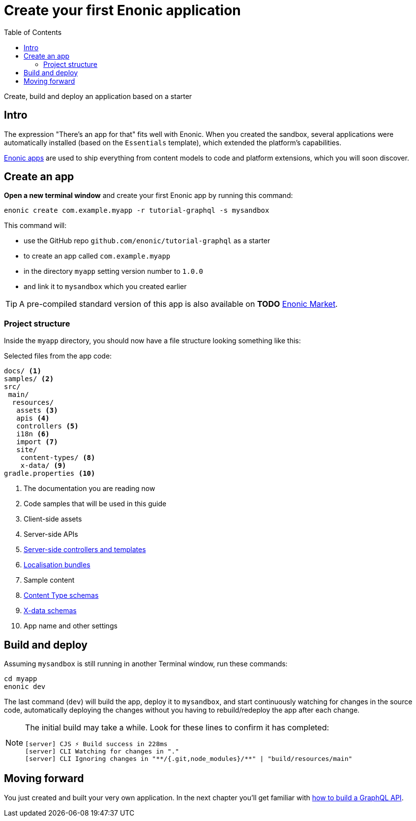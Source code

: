 = Create your first Enonic application
:toc: right
:experimental:
:imagesdir: media/
:sourcedir: ../

Create, build and deploy an application based on a starter

== Intro

The expression "There's an app for that" fits well with Enonic. When you created the sandbox, several applications were automatically installed (based on the `Essentials` template), which extended the platform's capabilities.

https://developer.enonic.com/docs/xp/stable/apps[Enonic apps^] are used to ship everything from content models to code and platform extensions, which you will soon discover.


== Create an app

*Open a new terminal window* and create your first Enonic app by running this command:

  enonic create com.example.myapp -r tutorial-graphql -s mysandbox

This command will:

* use the GitHub repo `github.com/enonic/tutorial-graphql` as a starter
* to create an app called `com.example.myapp`
* in the directory `myapp` setting version number to `1.0.0`
* and link it to `mysandbox` which you created earlier

TIP: A pre-compiled standard version of this app is also available on *TODO* https://market.enonic.com/vendors/enonic/introduction[Enonic Market^].

=== Project structure

Inside the `myapp` directory, you should now have a file structure looking something like this:

.Selected files from the app code:
[source,files]
----
docs/ <1>
samples/ <2>
src/
 main/
  resources/
   assets <3>
   apis <4>
   controllers <5>
   i18n <6>
   import <7>
   site/
    content-types/ <8>
    x-data/ <9>
gradle.properties <10>
----

<1> The documentation you are reading now
<2> Code samples that will be used in this guide
<3> Client-side assets
<4> Server-side APIs
<5> https://developer.enonic.com/docs/xp/stable/framework/controllers[Server-side controllers and templates^]
<6> https://developer.enonic.com/docs/xp/stable/framework/i18n[Localisation bundles^]
<7> Sample content
<8> https://developer.enonic.com/docs/xp/stable/cms/content-types[Content Type schemas^]
<9> https://developer.enonic.com/docs/xp/stable/cms/x-data[X-data schemas^]
<10> App name and other settings

== Build and deploy

Assuming `mysandbox` is still running in another Terminal window, run these commands:

  cd myapp
  enonic dev

The last command (`dev`) will build the app, deploy it to `mysandbox`, and start continuously watching for changes in the source code, automatically deploying the changes without you having to rebuild/redeploy the app after each change.

[NOTE]
====
The initial build may take a while.  Look for these lines to confirm it has completed:

```
[server] CJS ⚡️ Build success in 228ms
[server] CLI Watching for changes in "."
[server] CLI Ignoring changes in "**/{.git,node_modules}/**" | "build/resources/main"
```
====

== Moving forward

You just created and built your very own application. In the next chapter you'll get familiar with <<graphql#, how to build a GraphQL API>>.
